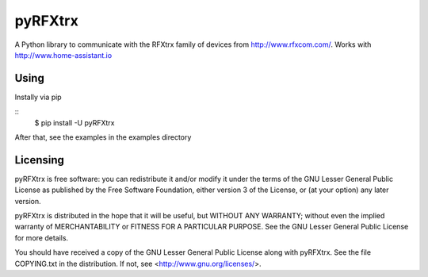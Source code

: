 ==========
 pyRFXtrx  |Build Status| |Coverage Status| |pypi|
==========

A Python library to communicate with the RFXtrx family of devices
from http://www.rfxcom.com/. Works with http://www.home-assistant.io


Using
=====

Instally via pip

::
   $ pip install -U pyRFXtrx

After that, see the examples in the examples directory


Licensing
=========

pyRFXtrx is free software: you can redistribute it and/or modify it
under the terms of the GNU Lesser General Public License as published
by the Free Software Foundation, either version 3 of the License, or
(at your option) any later version.

pyRFXtrx is distributed in the hope that it will be useful,
but WITHOUT ANY WARRANTY; without even the implied warranty of
MERCHANTABILITY or FITNESS FOR A PARTICULAR PURPOSE.  See the
GNU Lesser General Public License for more details.

You should have received a copy of the GNU Lesser General Public License
along with pyRFXtrx.  See the file COPYING.txt in the distribution.
If not, see <http://www.gnu.org/licenses/>.


.. |Build Status| image:: https://travis-ci.org/Danielhiversen/pyRFXtrx.svg?branch=master
   :target: https://travis-ci.org/Danielhiversen/pyRFXtrx
.. |Coverage Status| image:: https://img.shields.io/coveralls/Danielhiversen/pyRFXtrx.svg
   :target: https://coveralls.io/r/Danielhiversen/pyRFXtrx?branch=master
.. |pypi| image:: https://img.shields.io/pypi/dm/pyRFXtrx.svg?style=flat
   :target: https://pypi.python.org/pypi/pyRFXtrx

